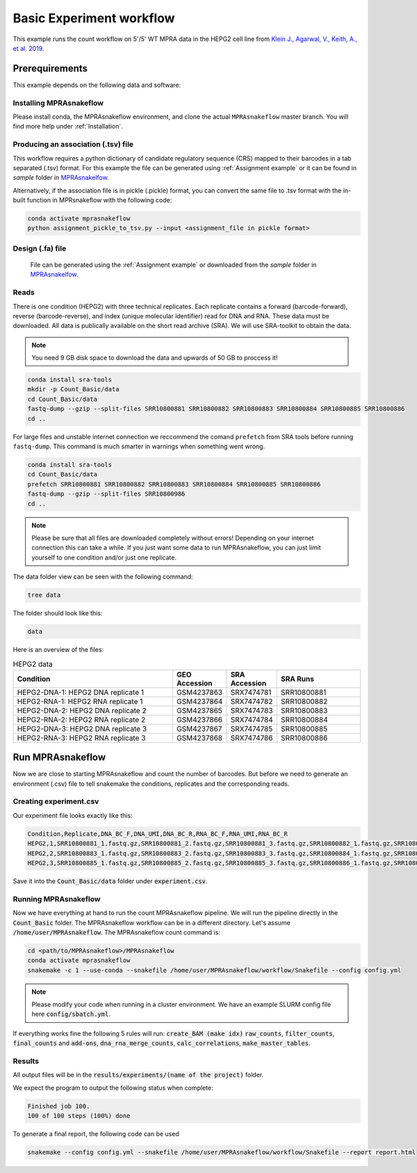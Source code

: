 .. _Basic count workflow:

.. role:: bash(code)
      :language: bash

=========================
Basic Experiment workflow
=========================

This example runs the count workflow on 5'/5' WT MPRA data in the HEPG2 cell line from `Klein J., Agarwal, V., Keith, A., et al. 2019 <https://www.biorxiv.org/content/10.1101/576405v1.full.pdf>`_.

Prerequirements
======================

This example depends on the following data and software:


Installing MPRAsnakeflow
------------------------

Please install conda, the MPRAsnakeflow environment, and clone the actual ``MPRAsnakeflow`` master branch. You will find more help under :ref:`Installation`.

Producing an association (.tsv) file 
------------------------------------
This workflow requires a python dictionary of candidate regulatory sequence (CRS) mapped to their barcodes in a tab separated (.tsv) format. For this example the file can be generated using :ref:`Assignment example` or it can be found in `sample` folder in `MPRAsnakelfow <https://github.com/kircherlab/MPRAsnakeflow/>`_.

Alternatively, if the association file is in pickle (.pickle) format, you can convert the same file to .tsv format with the in-built function in MPRsnakeflow with the following code:

.. code-block:: bash
    
    conda activate mprasnakeflow
    python assignment_pickle_to_tsv.py --input <assignment_file in pickle format>


Design (.fa) file
-----------------

    File can be generated using the :ref:`Assignment example` or downloaded from the `sample` folder in `MPRAsnakelfow <https://github.com/kircherlab/MPRAsnakeflow/>`_.



Reads
-----

There is one condition (HEPG2) with three technical replicates. Each replicate contains a forward (barcode-forward), reverse (barcode-reverse), and index (unique molecular identifier) read for DNA and RNA. These data must be downloaded. All data is publically available on the short read archive (SRA). We will use SRA-toolkit to obtain the data.

.. note:: You need 9 GB disk space to download the data and upwards of 50 GB to proccess it!

.. code-block:: bash

    conda install sra-tools
    mkdir -p Count_Basic/data
    cd Count_Basic/data
    fastq-dump --gzip --split-files SRR10800881 SRR10800882 SRR10800883 SRR10800884 SRR10800885 SRR10800886
    cd ..

For large files and unstable internet connection we reccommend the comand ``prefetch`` from SRA tools before running ``fastq-dump``. This command is much smarter in warnings when something went wrong.

.. code-block:: bash

    conda install sra-tools
    cd Count_Basic/data
    prefetch SRR10800881 SRR10800882 SRR10800883 SRR10800884 SRR10800885 SRR10800886
    fastq-dump --gzip --split-files SRR10800986
    cd ..


.. note:: Please be sure that all files are downloaded completely without errors! Depending on your internet connection this can take a while. If you just want some data to run MPRAsnakeflow, you can just limit yourself to one condition and/or just one replicate.

The data folder view can be seen with the following command:

.. code-block:: bash

    tree data


The folder should look like this:

.. code-block:: text

    data

Here is an overview of the files:

.. csv-table:: HEPG2 data
   :header: "Condition", "GEO Accession", "SRA Accession", SRA Runs
   :widths: 40, 10, 10, 20

   "HEPG2-DNA-1: HEPG2 DNA replicate 1", GSM4237863, SRX7474781, "SRR10800881"
   "HEPG2-RNA-1: HEPG2 RNA replicate 1", GSM4237864, SRX7474782, "SRR10800882"
   "HEPG2-DNA-2: HEPG2 DNA replicate 2", GSM4237865, SRX7474783, "SRR10800883"
   "HEPG2-RNA-2: HEPG2 RNA replicate 2", GSM4237866, SRX7474784, "SRR10800884"
   "HEPG2-DNA-3: HEPG2 DNA replicate 3", GSM4237867, SRX7474785, "SRR10800885"
   "HEPG2-RNA-3: HEPG2 RNA replicate 3", GSM4237868, SRX7474786, "SRR10800886"



Run MPRAsnakeflow
=================

Now we are close to starting MPRAsnakeflow and count the number of barcodes. But before we need to generate an environment (.csv) file to tell snakemake the conditions, replicates and the corresponding reads.

Creating experiment.csv
---------------------------

Our experiment file looks exactly like this:

.. code-block:: text

    Condition,Replicate,DNA_BC_F,DNA_UMI,DNA_BC_R,RNA_BC_F,RNA_UMI,RNA_BC_R
    HEPG2,1,SRR10800881_1.fastq.gz,SRR10800881_2.fastq.gz,SRR10800881_3.fastq.gz,SRR10800882_1.fastq.gz,SRR10800882_2.fastq.gz,SRR10800882_3.fastq.gz
    HEPG2,2,SRR10800883_1.fastq.gz,SRR10800883_2.fastq.gz,SRR10800883_3.fastq.gz,SRR10800884_1.fastq.gz,SRR10800884_2.fastq.gz,SRR10800884_3.fastq.gz
    HEPG2,3,SRR10800885_1.fastq.gz,SRR10800885_2.fastq.gz,SRR10800885_3.fastq.gz,SRR10800886_1.fastq.gz,SRR10800886_2.fastq.gz,SRR10800886_3.fastq.gz

Save it into the :code:`Count_Basic/data` folder under :code:`experiment.csv`.

Running MPRAsnakeflow
---------------------

Now we have everything at hand to run the count MPRAsnakeflow pipeline. We will run the pipeline directly in the :code:`Count_Basic` folder. The MPRAsnakeflow workflow can be in a different directory. Let's assume :code:`/home/user/MPRAsnakeflow`.  The MPRAsnakeflow count command is:


.. code-block:: bash

    cd <path/to/MPRAsnakeflow>/MPRAsnakeflow
    conda activate mprasnakeflow
    snakemake -c 1 --use-conda --snakefile /home/user/MPRAsnakeflow/workflow/Snakefile --config config.yml

.. note:: Please modify your code when running in a cluster environment. We have an example SLURM config file here :code:`config/sbatch.yml`.

If everything works fine the following 5 rules will run: :code:`create_BAM (make idx)` :code:`raw_counts`, :code:`filter_counts`, :code:`final_counts` and :code:`add-ons`, :code:`dna_rna_merge_counts`, :code:`calc_correlations`, :code:`make_master_tables`.


.. todo:: Rules not correct in example experiment workflow

Results
-----------------

All output files will be in the :code:`results/experiments/(name of the project)` folder.

We expect the program to output the following status when complete:

.. code-block:: text

    Finished job 100.
    100 of 100 steps (100%) done

To generate a final report, the following code can be used

.. code-block:: bash

    snakemake --config config.yml --snakefile /home/user/MPRAsnakeflow/workflow/Snakefile --report report.html 
